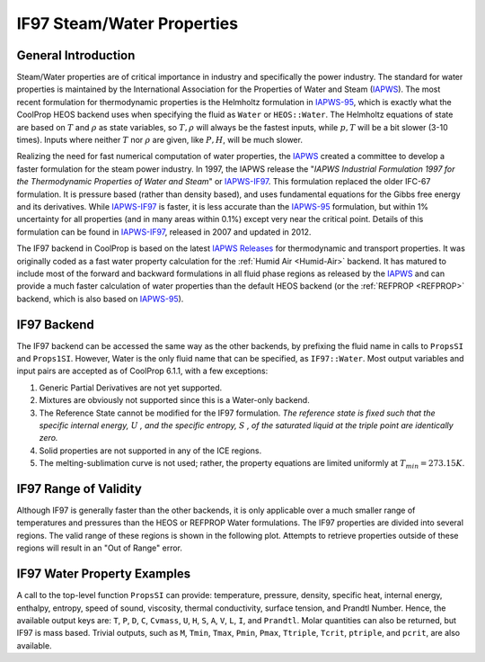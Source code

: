 

.. _IF97:

IF97 Steam/Water Properties
=================================


General Introduction
--------------------

Steam/Water properties are of critical importance in industry and specifically the power industry.  The standard for water properties is maintained by the International Association for the Properties of Water and Steam (IAPWS_).  The most recent formulation for thermodynamic properties is the Helmholtz formulation in IAPWS-95_, which is exactly what the CoolProp HEOS backend uses when specifying the fluid as ``Water`` or ``HEOS::Water``.  The Helmholtz equations of state are based on :math:`T` and :math:`\rho` as state variables, so :math:`T, \rho` will always be the fastest inputs, while :math:`p,T` will be a bit slower (3-10 times). Inputs where neither :math:`T` nor :math:`\rho` are given, like :math:`P,H`, will be much slower.

Realizing the need for fast numerical computation of water properties, the IAPWS_ created a committee to develop a faster formulation for the steam power industry.  In 1997, the IAPWS release the "*IAPWS Industrial Formulation 1997 for the Thermodynamic Properties of Water and Steam*" or IAPWS-IF97_.  This formulation replaced the older IFC-67 formulation. It is pressure based (rather than density based), and uses fundamental equations for the Gibbs free energy and its derivatives.  While IAPWS-IF97_ is faster, it is less accurate than the IAPWS-95_ formulation, but within 1% uncertainty for all properties (and in many areas within 0.1%) except very near the critical point. Details of this formulation can be found in IAPWS-IF97_, released in 2007 and updated in 2012.

The IF97 backend in CoolProp is based on the latest `IAPWS Releases`_ for thermodynamic and transport properties.  It was originally coded as a fast water property calculation for the :ref:`Humid Air <Humid-Air>` backend.  It has matured to include most of the forward and backward formulations in all fluid phase regions as released by the IAPWS_ and can provide a much faster calculation of water properties than the default HEOS backend (or the :ref:`REFPROP <REFPROP>` backend, which is also based on IAPWS-95_).  

.. _IAPWS: http://www.iapws.org  
.. _IAPWS Releases: http://www.iapws.org/release.html  
.. _IAPWS-95: http://www.iapws.org/relguide/IAPWS-95.html
.. _IAPWS-IF97: http://www.iapws.org/relguide/IF97-Rev.html

IF97 Backend
------------

The IF97 backend can be accessed the same way as the other backends, by prefixing the fluid name in calls to ``PropsSI`` and ``Props1SI``.  However, Water is the only fluid name that can be specified, as ``IF97::Water``.  Most output variables and input pairs are accepted as of CoolProp 6.1.1, with a few exceptions:

1. Generic Partial Derivatives are not yet supported.
2. Mixtures are obviously not supported since this is a Water-only backend.
3. The Reference State cannot be modified for the IF97 formulation.  *The reference state is fixed such that the specific internal energy,* :math:`U` *, and the specific entropy,* :math:`S` *, of the saturated liquid at the triple point are identically zero.*
4. Solid properties are not supported in any of the ICE regions.
5. The melting-sublimation curve is not used; rather, the property equations are limited uniformly at :math:`T_{min}=273.15K`.

IF97 Range of Validity
----------------------

Although IF97 is generally faster than the other backends, it is only applicable over a much smaller range of temperatures and pressures than the HEOS or REFPROP Water formulations.  The IF97 properties are divided into several regions.  The valid range of these regions is shown in the following plot.  Attempts to retrieve properties outside of these regions will result in an "Out of Range" error.

.. plot::

    import matplotlib
    import numpy as np
    import CoolProp.CoolProp as CP
    import matplotlib.pyplot as plt
    import matplotlib.ticker as ticker
    import scipy.interpolate

    pc = CP.PropsSI('pcrit','IF97::Water')/1e6
    Tc = CP.PropsSI('Tcrit','IF97::Water')
    pt = CP.PropsSI('ptriple','IF97::Water')/1e6
    Tt = CP.PropsSI('Ttriple','IF97::Water')
    # Tmin = 273.15
    Tmin = CP.PropsSI('Tmin','IF97::Water')
    Tmax = CP.PropsSI('Tmax','IF97::Water')
    pmax = CP.PropsSI('pmax','IF97::Water')/1e6
    pmin = 0
    Tb = 623.15
    pb = 16.5291643
    fillcolor = 'g'

    fig = plt.figure(figsize = (9,6))
    ax = plt.subplot2grid((1,9), (0,0), colspan=7)
    ax.spines['right'].set_visible(False)
    ax.spines['top'].set_visible(False)
    ax.xaxis.set_ticks_position('bottom')
    ax.yaxis.set_ticks_position('left')
    ax.xaxis.set_major_formatter(ticker.FormatStrFormatter('%0.2f'))
    lw = 3

    # ----------------
    # Saturation curve
    # ----------------
    Ts = np.linspace(Tt, Tc, 1000)
    ps = CP.PropsSI('P','T',Ts,'Q',0,'IF97::Water')/1e6
    plt.plot(Ts,ps,'orange',lw = lw, solid_capstyle = 'round')

    # ------
    # Labels
    # ------

    # ----------------
    # Boundary lines
    # ----------------
    # plt.axhline(pc, dashes = [2, 2])
    plt.axvline(x = Tb, ymin = pb/100, ymax = 1, dashes = [2, 2])
    plt.axvline(x = Tmax, ymin = 0, ymax = 1, linewidth = 1, color = 'black')
    plt.axhline(y = pmax, xmin = 0, xmax = (Tmax-Tmin)/(Tmax-Tmin+300), linewidth = 2, color = 'black')
    plt.axhline(y = 50, xmin = (Tmax-Tmin)/(Tmax-Tmin+300), xmax = 1, linewidth = 1, color = 'black')

    # -----------------------------
    # Region 2-3 Boundary
    # -----------------------------
    n3 = 0.10192970039326e-2
    n4 = 0.57254459862746e3
    n5 = 0.1391883776670e2
    PI = 2.0*np.arcsin(1.0)
    TT = []
    PP = list(np.linspace(pb,pmax,1000))
    for p in PP:
        TT.append(n4+np.sqrt((p-n5)/n3))

    plt.plot(TT,PP,lw=1, dashes = [2,2])

    # Labels
    plt.text(1300, 51, '50 MPa',ha= 'center')
    plt.text(473, 80, 'Region 1', fontsize = 14, ha = 'center')
    plt.text(973, 80, 'Region 2', fontsize = 14, ha = 'center')
    plt.text(720, 80, 'Region 3', fontsize = 14, ha = 'center')
    plt.text(1300, 25, 'Region 5', fontsize = 14, ha = 'center')
    plt.annotate('Region 4', xy=(570, 8), xytext=(700, 5), arrowprops=dict(facecolor='black', shrink=0.05), fontsize = 14)
    plt.title('Regions and equations of IAPWS-IF97', fontsize = 14)

    plt.ylim(pmin-1,pmax)
    ax.set_xticks([Tt, Tb, Tmax])
    plt.gca().set_xlim(Tt, Tmax+300)
    plt.ylabel('Pressure [MPa]', fontsize = 11)
    plt.xlabel('Temperature [K]', fontsize = 11)
    plt.tight_layout()

    # -----------------------------
    # Extended Temperature Region 5
    # -----------------------------
    bx = plt.subplot2grid((1,9), (0,7), colspan=2)
    bx.spines['right'].set_visible(False)
    bx.spines['top'].set_visible(False)
    bx.spines['left'].set_visible(False)
    bx.xaxis.set_ticks_position('bottom')
    bx.yaxis.set_ticks_position('none')
    bx.axes.get_yaxis().set_visible(False)
    bx.set_xticks([2273.15])
    bx.xaxis.set_major_formatter(ticker.FormatStrFormatter('%0.2f'))

    # ----------------
    # Boundary lines
    # ----------------
    plt.axhline(50, linewidth = 1, color = 'black')
    plt.axvline(x = 2272, ymin = 0, ymax = 0.5, linewidth = 1, color = 'black')

    # ----------------
    # Plot Formatting
    # ----------------
    plt.ylim(pmin-1,pmax)
    plt.gca().set_xlim(2173.15, 2273.15)
    plt.tight_layout()




IF97 Water Property Examples
----------------------------

A call to the top-level function ``PropsSI`` can provide: temperature, pressure, density, specific heat, internal energy, enthalpy, entropy, speed of sound, viscosity, thermal conductivity, surface tension, and Prandtl Number. Hence, the available output keys are: ``T``, ``P``, ``D``, ``C``, ``Cvmass``, ``U``, ``H``, ``S``, ``A``, ``V``, ``L``, ``I``, and ``Prandtl``.  Molar quantities can also be returned, but IF97 is mass based.  Trivial outputs, such as ``M``, ``Tmin``, ``Tmax``, ``Pmin``, ``Pmax``, ``Ttriple``, ``Tcrit``, ``ptriple``, and ``pcrit``, are also available.

.. ipython::

    In [1]: from CoolProp.CoolProp import PropsSI
	
    #Specific heat capacity of Water at 500 K and 1 atm
    In [3]: PropsSI('C','T',500,'P',101325,'IF97::Water')

    #Density of Water at 500 K and 1 atm.
    In [4]: PropsSI('D','T',500,'P',101325,'IF97::Water')
    
    #Round trip in thermodynamic properties
    In [5]: T_init = 500.0
    
    In [6]: P_init = 101325
    
    In [7]: S_init = PropsSI('S','T',T_init,'P',P_init,'IF97::Water')
    
    In [8]: H_init = PropsSI('H','S',S_init,'P',P_init,'IF97::Water')
    
    In [9]: T_final = PropsSI('T','H',H_init,'P',P_init,'IF97::Water')
    
    #Round trip complete.  T_final should match T_init
    In [10]: T_final

    #Saturation pressure of Water at 500 K (Q can be 0 or 1)
    In [11]: PropsSI('P','T',500,'Q',0,'IF97::Water')

    #Saturated LIQUID enthalpy of Water at 500 K (Q = 0)
    In [12]: H_L = PropsSI('H','T',500,'Q',0,'IF97::Water')
	
    In [13]: H_L

    #Saturated VAPOR enthalpy of Water at 500 K (Q = 1)
    In [14]: H_V = PropsSI('H','T',500,'Q',1,'IF97::Water')
	
    In [15]: H_V

    #Latent heat of vaporization of Water at 500 K
    In [16]: H_V - H_L
	
    #Critical temperature for Water
    In [17]: PropsSI('Tcrit','T',0,'P',0,'IF97::Water')
	
    #Triple Point pressure for Water
    In [17]: PropsSI('ptriple','T',0,'P',0,'IF97::Water')



